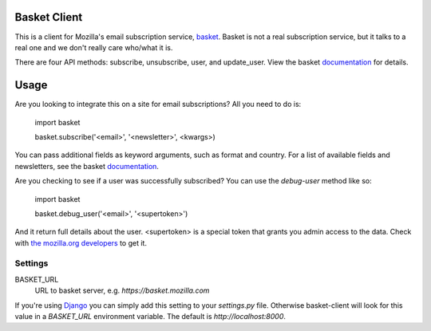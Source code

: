 Basket Client
-------------

This is a client for Mozilla's email subscription service,
basket_. Basket is not a real subscription service, but it talks to a
real one and we don't really care who/what it is.

There are four API methods: subscribe, unsubscribe, user, and
update_user. View the basket documentation_ for details.

.. _basket: https://github.com/mozilla/basket

Usage
-----

Are you looking to integrate this on a site for email subscriptions?
All you need to do is:

    import basket
    
    basket.subscribe('<email>', '<newsletter>', <kwargs>)

You can pass additional fields as keyword arguments, such as format
and country. For a list of available fields and newsletters, see the
basket documentation_.

.. _documentation: https://github.com/mozilla/basket/tree/master/apps/news#readme

Are you checking to see if a user was successfully subscribed? You can
use the `debug-user` method like so:

    import basket
    
    basket.debug_user('<email>', '<supertoken>')

And it return full details about the user. <supertoken> is a special
token that grants you admin access to the data. Check with `the mozilla.org
developers`_ to get it.

.. _the mozilla.org developers: mailto:dev-mozilla-org@lists.mozilla.org

Settings
========

BASKET_URL
  URL to basket server, e.g. `https://basket.mozilla.com`

If you're using Django_ you can simply add this setting to your
`settings.py` file. Otherwise basket-client will look for this
value in a `BASKET_URL` environment variable. The default is
`http://localhost:8000`.

.. _Django: https://www.djangoproject.com/
